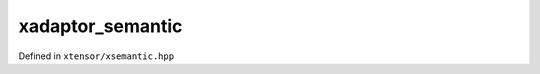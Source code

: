.. Copyright (c) 2016, Johan Mabille and Sylvain Corlay

   Distributed under the terms of the BSD 3-Clause License.

   The full license is in the file LICENSE, distributed with this software.

xadaptor_semantic
=================

Defined in ``xtensor/xsemantic.hpp``

.. doxygenclass:: xt::xadaptor_semantic
   :project: xtensor
   :members:
